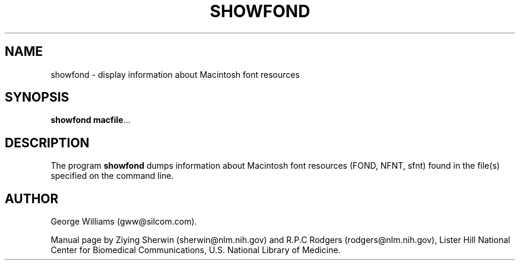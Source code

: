 .TH SHOWFOND 1 "23 October 2002"
.SH NAME
showfond \- display information about Macintosh font resources 
.SH SYNOPSIS
.B showfond
.BR  macfile ...
.SH DESCRIPTION
The program
.B showfond
dumps information about Macintosh font resources (FOND, NFNT, sfnt) 
found in the file(s) specified on the command line.
.SH AUTHOR
George Williams (gww@silcom.com).
.LP
Manual page by
Ziying Sherwin (sherwin@nlm.nih.gov) and
R.P.C Rodgers (rodgers@nlm.nih.gov),
Lister Hill National Center for Biomedical Communications,
U.S. National Library of Medicine.
.\" end of manual page
